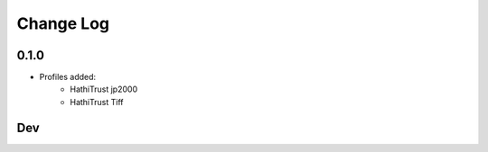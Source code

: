 .. :changelog:

Change Log
==========

0.1.0
+++++

* Profiles added:
      * HathiTrust jp2000
      * HathiTrust Tiff

Dev
+++

